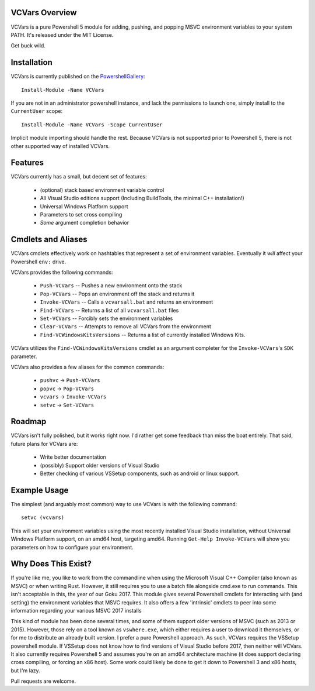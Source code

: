 VCVars Overview
===============

VCVars is a pure Powershell 5 module for adding, pushing, and popping MSVC
environment variables to your system PATH. It's released under the MIT License.

Get buck wild.

Installation
============

VCVars is currently published on the PowershellGallery_::

  Install-Module -Name VCVars

If you are not in an administrator powershell instance, and lack the
permissions to launch one, simply install to the ``CurrentUser`` scope::

  Install-Module -Name VCVars -Scope CurrentUser

Implicit module importing should handle the rest. Because VCVars is not
supported prior to Powershell 5, there is not other supported way of installed
VCVars.

Features
========

VCVars currently has a small, but decent set of features:

 * (optional) stack based environment variable control
 * All Visual Studio editions support (Including BuildTools, the minimal C++
   installation!)
 * Universal Windows Platform support
 * Parameters to set cross compiling
 * *Some* argument completion behavior

Cmdlets and Aliases
===================

VCVars cmdlets effectively work on hashtables that represent a set of
environment variables. Eventually it *will* affect your Powershell ``env:``
drive.

VCVars provides the following commands:

 * ``Push-VCVars`` -- Pushes a new environment onto the stack
 * ``Pop-VCVars`` -- Pops an environment off the stack and returns it
 * ``Invoke-VCVars`` -- Calls a ``vcvarsall.bat`` and returns an environment
 * ``Find-VCVars`` -- Returns a list of all ``vcvarsall.bat`` files
 * ``Set-VCVars`` -- Forcibly sets the environment variables
 * ``Clear-VCVars`` -- Attempts to remove all VCVars from the environment
 * ``Find-VCWindowsKitsVersions`` -- Returns a list of currently installed
   Windows Kits.

VCVars utilizes the ``Find-VCWindowsKitsVersions`` cmdlet as an argument
completer for the ``Invoke-VCVars``'s ``SDK`` parameter.

VCVars also provides a few aliases for the common commands:

 * ``pushvc`` -> ``Push-VCVars``
 * ``popvc`` -> ``Pop-VCVars``
 * ``vcvars`` -> ``Invoke-VCVars``
 * ``setvc`` -> ``Set-VCVars``

Roadmap
=======

VCVars isn't fully polished, but it works right now. I'd rather get some
feedback than miss the boat entirely. That said, future plans for VCVars are:

 * Write better documentation
 * (possibly) Support older versions of Visual Studio
 * Better checking of various VSSetup components, such as android or linux
   support.

Example Usage
=============

The simplest (and arguably most common) way to use VCVars is with the following
command::

  setvc (vcvars)

This will set your environment variables using the most recently installed
Visual Studio installation, without Universal Windows Platform support, on an
amd64 host, targeting amd64. Running ``Get-Help Invoke-VCVars`` will show you
parameters on how to configure your environment.

Why Does This Exist?
====================

If you're like me, you like to work from the commandline when using the
Microsoft Visual C++ Compiler (also known as MSVC) or when writing Rust.
However, it still requires you to use a batch file alongside cmd.exe to run
commands. This isn't acceptable in this, the year of our Goku 2017. This module
gives several Powershell cmdlets for interacting with (and setting) the
environment variables that MSVC requires. It also offers a few 'intrinsic'
cmdlets to peer into some information regarding your various MSVC 2017 installs

This kind of module has been done several times, and some of them support older
versions of MSVC (such as 2013 or 2015). However, those rely on a tool known
as ``vswhere.exe``, which either requires a user to download it themselves, or
for me to distribute an already built version. I prefer a pure Powershell
approach. As such, VCVars requires the VSSetup powershell module. If VSSetup
does not know how to find versions of Visual Studio before 2017, then neither
will VCVars. It also currently requires Powershell 5 and assumes you're on an
amd64 architecture machine (it does support declaring cross compiling, or
forcing an x86 host). Some work could likely be done to get it down to
Powershell 3 and x86 hosts, but I'm lazy.

Pull requests are welcome.

.. _PowershellGallery: https://www.powershellgallery.com/
